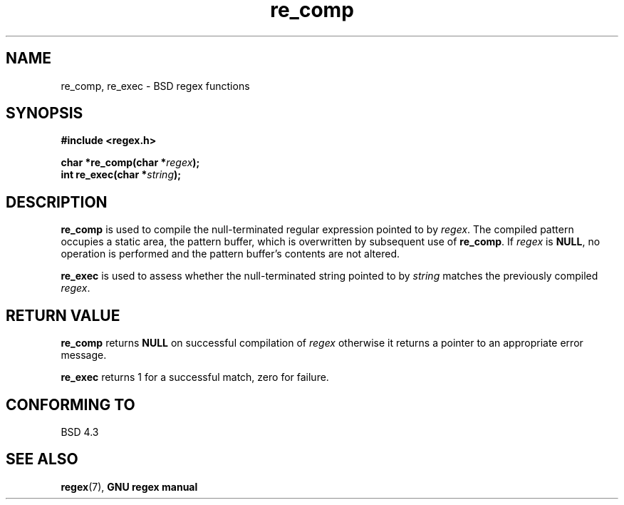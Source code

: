 .\" Copyright (C), 1995, Graeme W. Wilford. (Wilf.)
.\"
.\" Permission is granted to make and distribute verbatim copies of this
.\" manual provided the copyright notice and this permission notice are
.\" preserved on all copies.
.\"
.\" Permission is granted to copy and distribute modified versions of this
.\" manual under the conditions for verbatim copying, provided that the
.\" entire resulting derived work is distributed under the terms of a
.\" permission notice identical to this one
.\"
.\" Since the Linux kernel and libraries are constantly changing, this
.\" manual page may be incorrect or out-of-date.  The author(s) assume no
.\" responsibility for errors or omissions, or for damages resulting from
.\" the use of the information contained herein.  The author(s) may not
.\" have taken the same level of care in the production of this manual,
.\" which is licensed free of charge, as they might when working
.\" professionally.
.\"
.\" Formatted or processed versions of this manual, if unaccompanied by
.\" the source, must acknowledge the copyright and authors of this work.
.\"
.\" Wed Jun 14 16:10:28 BST 1995 Wilf. (G.Wilford@@ee.surrey.ac.uk)
.\"
.TH re_comp 3 1995-07-14 Linux "GNU"
.SH NAME
re_comp, re_exec \- BSD regex functions
.SH SYNOPSIS
.B #include <regex.h>
.sp
.BI "char *re_comp(char *" regex );
.br
.BI "int re_exec(char *" string );
.SH DESCRIPTION
.B re_comp
is used to compile the null-terminated regular expression pointed to by
.IR regex .
The compiled pattern occupies a static area, the pattern buffer,
which is overwritten by subsequent use of
.BR re_comp .
If
.I regex
is
.BR NULL ,
no operation is performed and the pattern buffer's contents are not
altered.

.B re_exec
is used to assess whether the null-terminated string pointed to by
.I string
matches the previously compiled
.IR regex .
.SH "RETURN VALUE"
.B re_comp
returns
.B NULL
on successful compilation of
.I regex
otherwise it returns a pointer to an appropriate error message.

.B re_exec
returns 1 for a successful match, zero for failure.
.SH "CONFORMING TO"
BSD 4.3
.SH "SEE ALSO"
.BR regex (7),
.B "GNU regex manual"
